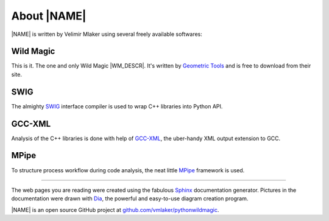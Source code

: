 .. _about:

About |NAME|
************

|NAME| is written by Velimir Mlaker using several freely available softwares:

Wild Magic
==========
  
This is it. The one and only Wild Magic |WM_DESCR|.
It's written by `Geometric Tools <http://www.geometrictools.com>`_ 
and is free to download from their site.

SWIG
====
  
The almighty `SWIG <http://www.swig.org>`_ 
interface compiler is used to wrap
C++ libraries into Python API.

GCC-XML
=======

Analysis of the C++ libraries is done with help of
`GCC-XML <http://www.gccxml.org>`_, the uber-handy XML 
output extension to GCC.

MPipe
=====

To structure process workflow during code analysis, the neat little 
`MPipe <http://vmlaker.github.com/mpipe>`_
framework is used.

----

The web pages you are reading were created using the fabulous
`Sphinx <http://sphinx.pocoo.org>`_ documentation generator.
Pictures in the documentation were drawn with
`Dia <http://live.gnome.org/Dia>`_, the powerful and easy-to-use diagram creation program.
 
|NAME| is an open source GitHub project at
`github.com/vmlaker/pythonwildmagic <https://github.com/vmlaker/pythonwildmagic>`_.

.. The end.
